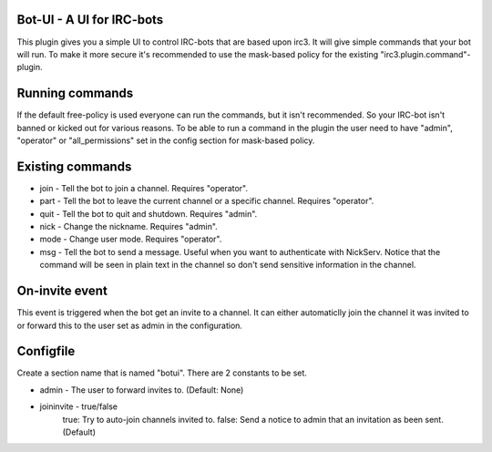 ==========================
Bot-UI - A UI for IRC-bots
==========================
This plugin gives you a simple UI to control IRC-bots that are based
upon irc3. It will give simple commands that your bot will run. To make
it more secure it's recommended to use the mask-based policy for the existing
"irc3.plugin.command"-plugin.

================
Running commands
================
If the default free-policy is used everyone can run the commands,
but it isn't recommended. So your IRC-bot isn't banned or kicked out for
various reasons. To be able to run a command in the plugin the user need
to have "admin", "operator" or "all_permissions" set in the config section for mask-based
policy.

=================
Existing commands
=================
* join - Tell the bot to join a channel. Requires "operator".
* part - Tell the bot to leave the current channel or a specific channel. Requires "operator".
* quit - Tell the bot to quit and shutdown. Requires "admin".
* nick - Change the nickname. Requires "admin".
* mode - Change user mode. Requires "operator".
* msg - Tell the bot to send a message. Useful when you want to authenticate with NickServ. Notice that the command will be seen in plain text in the channel so don't send sensitive information in the channel.

===============
On-invite event
===============
This event is triggered when the bot get an invite to a channel. It can either
automaticlly join the channel it was invited to or forward this to the user set
as admin in the configuration.

==========
Configfile
==========
Create a section name that is named "botui". There are 2 constants to be set.

* admin - The user to forward invites to. (Default: None)
* joininvite - true/false
    true: Try to auto-join channels invited to.
    false: Send a notice to admin that an invitation as been sent. (Default)
